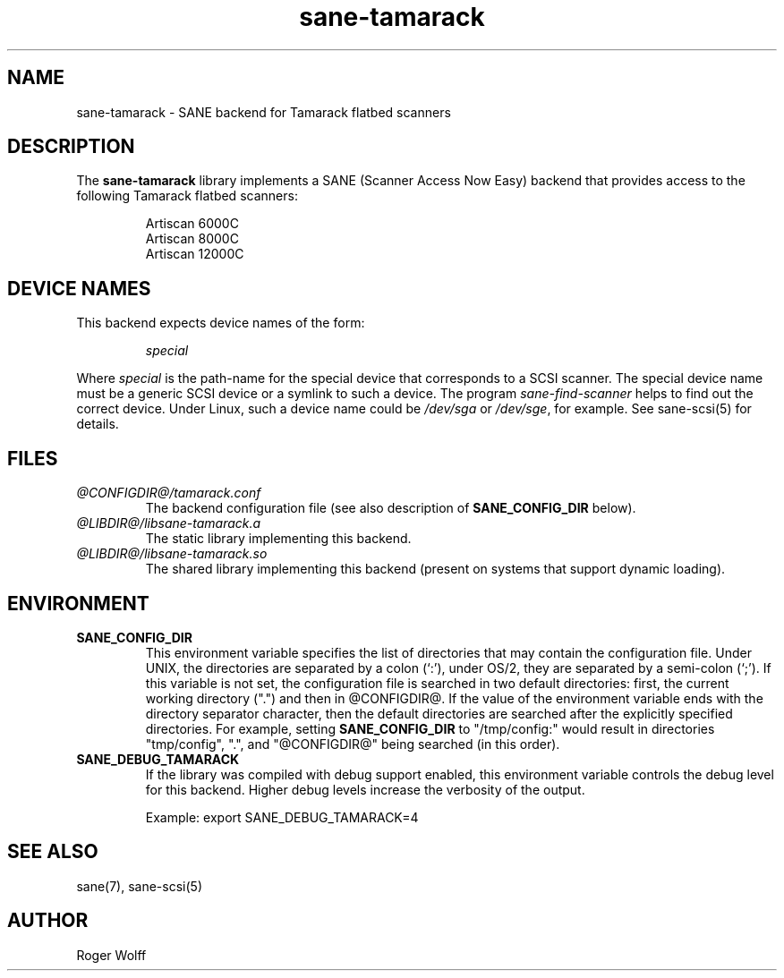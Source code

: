 .TH sane-tamarack 5 "24 Jun 2000" "@PACKAGEVERSION@" "SANE Scanner Access Now Easy"
.IX sane-tamarack
.SH NAME
sane-tamarack \- SANE backend for Tamarack flatbed scanners
.SH DESCRIPTION
The
.B sane-tamarack
library implements a SANE (Scanner Access Now Easy) backend that
provides access to the following Tamarack flatbed scanners:
.PP
.RS
Artiscan 6000C
.br
Artiscan 8000C
.br
Artiscan 12000C
.br
.RE
.PP
.SH "DEVICE NAMES"
This backend expects device names of the form:
.PP
.RS
.I special
.RE
.PP
Where
.I special
is the path-name for the special device that corresponds to a
SCSI scanner. The special device name must be a generic SCSI device or a
symlink to such a device.  The program 
.IR sane-find-scanner 
helps to find out the correct device. Under Linux, such a device name
could be
.I /dev/sga
or
.IR /dev/sge ,
for example.  See sane-scsi(5) for details.

.SH FILES
.TP
.I @CONFIGDIR@/tamarack.conf
The backend configuration file (see also description of
.B SANE_CONFIG_DIR
below).
.TP
.I @LIBDIR@/libsane-tamarack.a
The static library implementing this backend.
.TP
.I @LIBDIR@/libsane-tamarack.so
The shared library implementing this backend (present on systems that
support dynamic loading).
.SH ENVIRONMENT
.TP
.B SANE_CONFIG_DIR
This environment variable specifies the list of directories that may
contain the configuration file.  Under UNIX, the directories are
separated by a colon (`:'), under OS/2, they are separated by a
semi-colon (`;').  If this variable is not set, the configuration file
is searched in two default directories: first, the current working
directory (".") and then in @CONFIGDIR@.  If the value of the
environment variable ends with the directory separator character, then
the default directories are searched after the explicitly specified
directories.  For example, setting
.B SANE_CONFIG_DIR
to "/tmp/config:" would result in directories "tmp/config", ".", and
"@CONFIGDIR@" being searched (in this order).
.TP
.B SANE_DEBUG_TAMARACK
If the library was compiled with debug support enabled, this
environment variable controls the debug level for this backend.  Higher
debug levels increase the verbosity of the output. 

Example: 
export SANE_DEBUG_TAMARACK=4

.SH "SEE ALSO"
sane(7), sane-scsi(5)
.SH AUTHOR
Roger Wolff
